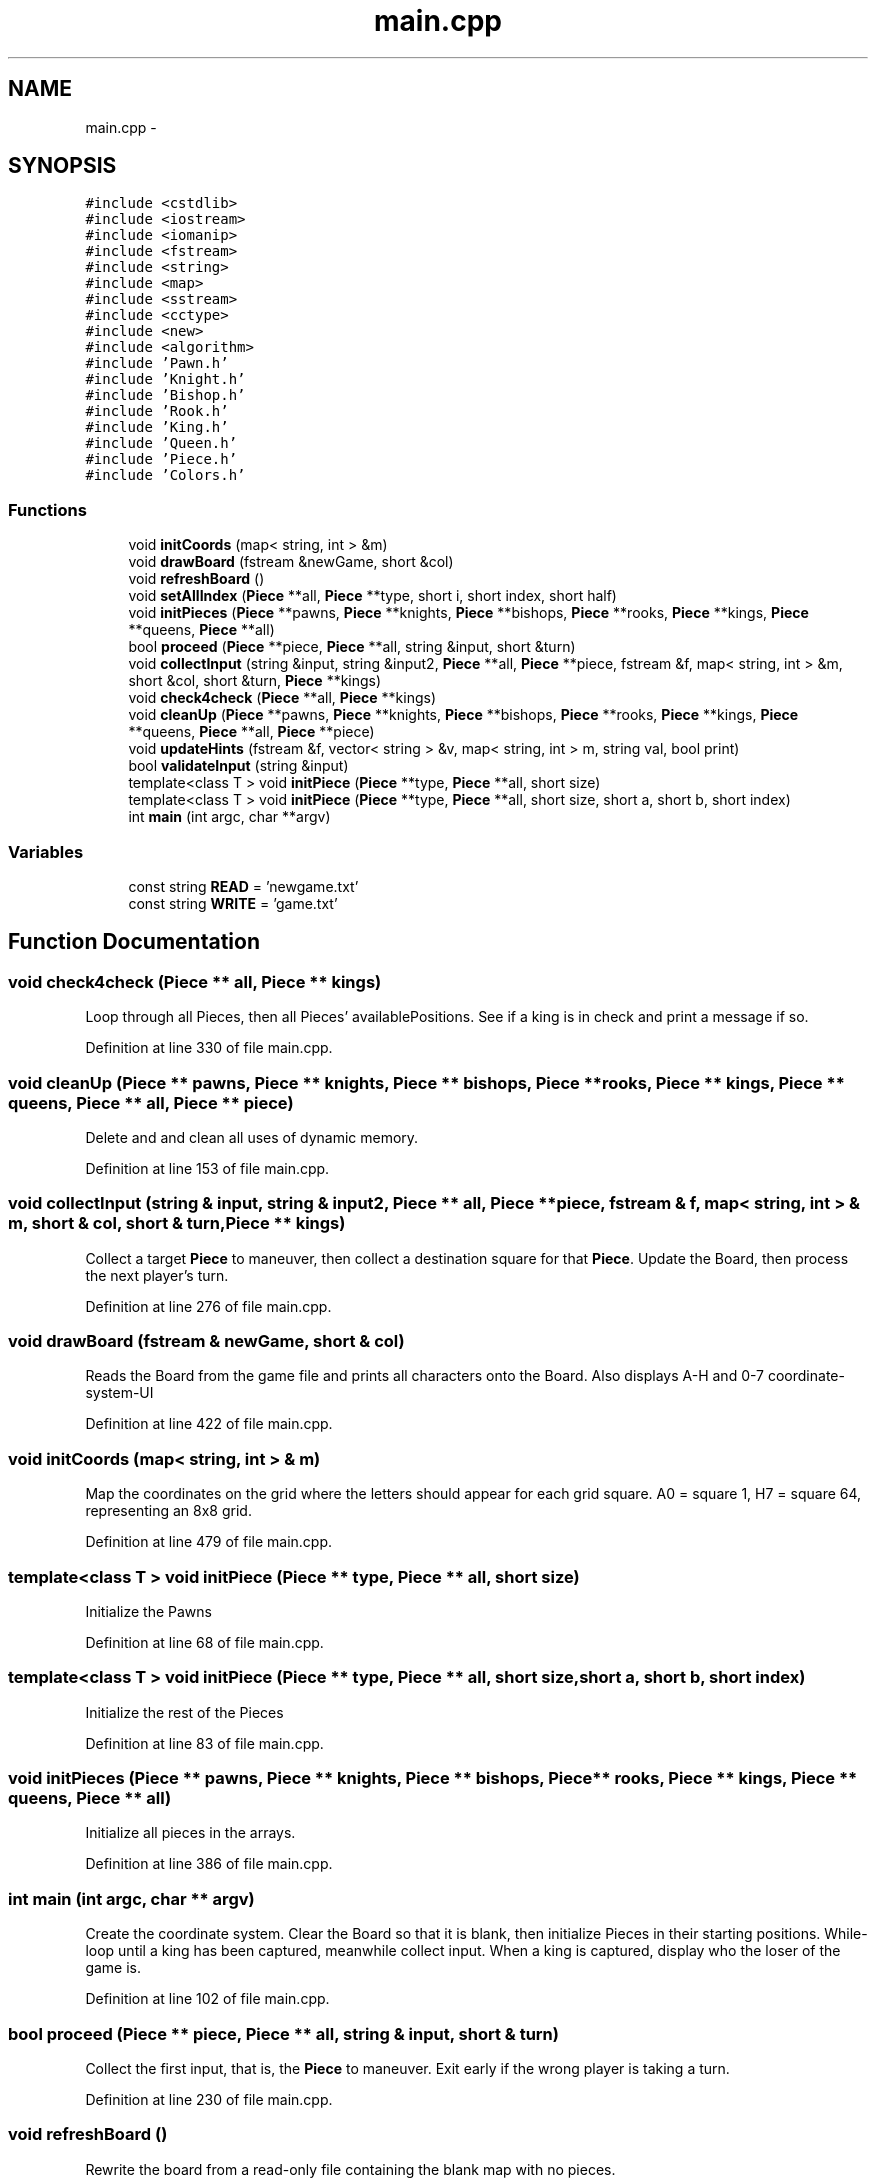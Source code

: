 .TH "main.cpp" 3 "Wed May 31 2017" "Chess" \" -*- nroff -*-
.ad l
.nh
.SH NAME
main.cpp \- 
.SH SYNOPSIS
.br
.PP
\fC#include <cstdlib>\fP
.br
\fC#include <iostream>\fP
.br
\fC#include <iomanip>\fP
.br
\fC#include <fstream>\fP
.br
\fC#include <string>\fP
.br
\fC#include <map>\fP
.br
\fC#include <sstream>\fP
.br
\fC#include <cctype>\fP
.br
\fC#include <new>\fP
.br
\fC#include <algorithm>\fP
.br
\fC#include 'Pawn\&.h'\fP
.br
\fC#include 'Knight\&.h'\fP
.br
\fC#include 'Bishop\&.h'\fP
.br
\fC#include 'Rook\&.h'\fP
.br
\fC#include 'King\&.h'\fP
.br
\fC#include 'Queen\&.h'\fP
.br
\fC#include 'Piece\&.h'\fP
.br
\fC#include 'Colors\&.h'\fP
.br

.SS "Functions"

.in +1c
.ti -1c
.RI "void \fBinitCoords\fP (map< string, int > &m)"
.br
.ti -1c
.RI "void \fBdrawBoard\fP (fstream &newGame, short &col)"
.br
.ti -1c
.RI "void \fBrefreshBoard\fP ()"
.br
.ti -1c
.RI "void \fBsetAllIndex\fP (\fBPiece\fP **all, \fBPiece\fP **type, short i, short index, short half)"
.br
.ti -1c
.RI "void \fBinitPieces\fP (\fBPiece\fP **pawns, \fBPiece\fP **knights, \fBPiece\fP **bishops, \fBPiece\fP **rooks, \fBPiece\fP **kings, \fBPiece\fP **queens, \fBPiece\fP **all)"
.br
.ti -1c
.RI "bool \fBproceed\fP (\fBPiece\fP **piece, \fBPiece\fP **all, string &input, short &turn)"
.br
.ti -1c
.RI "void \fBcollectInput\fP (string &input, string &input2, \fBPiece\fP **all, \fBPiece\fP **piece, fstream &f, map< string, int > &m, short &col, short &turn, \fBPiece\fP **kings)"
.br
.ti -1c
.RI "void \fBcheck4check\fP (\fBPiece\fP **all, \fBPiece\fP **kings)"
.br
.ti -1c
.RI "void \fBcleanUp\fP (\fBPiece\fP **pawns, \fBPiece\fP **knights, \fBPiece\fP **bishops, \fBPiece\fP **rooks, \fBPiece\fP **kings, \fBPiece\fP **queens, \fBPiece\fP **all, \fBPiece\fP **piece)"
.br
.ti -1c
.RI "void \fBupdateHints\fP (fstream &f, vector< string > &v, map< string, int > m, string val, bool print)"
.br
.ti -1c
.RI "bool \fBvalidateInput\fP (string &input)"
.br
.ti -1c
.RI "template<class T > void \fBinitPiece\fP (\fBPiece\fP **type, \fBPiece\fP **all, short size)"
.br
.ti -1c
.RI "template<class T > void \fBinitPiece\fP (\fBPiece\fP **type, \fBPiece\fP **all, short size, short a, short b, short index)"
.br
.ti -1c
.RI "int \fBmain\fP (int argc, char **argv)"
.br
.in -1c
.SS "Variables"

.in +1c
.ti -1c
.RI "const string \fBREAD\fP = 'newgame\&.txt'"
.br
.ti -1c
.RI "const string \fBWRITE\fP = 'game\&.txt'"
.br
.in -1c
.SH "Function Documentation"
.PP 
.SS "void check4check (\fBPiece\fP ** all, \fBPiece\fP ** kings)"
Loop through all Pieces, then all Pieces' availablePositions\&. See if a king is in check and print a message if so\&. 
.PP
Definition at line 330 of file main\&.cpp\&.
.SS "void cleanUp (\fBPiece\fP ** pawns, \fBPiece\fP ** knights, \fBPiece\fP ** bishops, \fBPiece\fP ** rooks, \fBPiece\fP ** kings, \fBPiece\fP ** queens, \fBPiece\fP ** all, \fBPiece\fP ** piece)"
Delete and and clean all uses of dynamic memory\&. 
.PP
Definition at line 153 of file main\&.cpp\&.
.SS "void collectInput (string & input, string & input2, \fBPiece\fP ** all, \fBPiece\fP ** piece, fstream & f, map< string, int > & m, short & col, short & turn, \fBPiece\fP ** kings)"
Collect a target \fBPiece\fP to maneuver, then collect a destination square for that \fBPiece\fP\&. Update the Board, then process the next player's turn\&. 
.PP
Definition at line 276 of file main\&.cpp\&.
.SS "void drawBoard (fstream & newGame, short & col)"
Reads the Board from the game file and prints all characters onto the Board\&. Also displays A-H and 0-7 coordinate-system-UI 
.PP
Definition at line 422 of file main\&.cpp\&.
.SS "void initCoords (map< string, int > & m)"
Map the coordinates on the grid where the letters should appear for each grid square\&. A0 = square 1, H7 = square 64, representing an 8x8 grid\&. 
.PP
Definition at line 479 of file main\&.cpp\&.
.SS "template<class T > void initPiece (\fBPiece\fP ** type, \fBPiece\fP ** all, short size)"
Initialize the Pawns 
.PP
Definition at line 68 of file main\&.cpp\&.
.SS "template<class T > void initPiece (\fBPiece\fP ** type, \fBPiece\fP ** all, short size, short a, short b, short index)"
Initialize the rest of the Pieces 
.PP
Definition at line 83 of file main\&.cpp\&.
.SS "void initPieces (\fBPiece\fP ** pawns, \fBPiece\fP ** knights, \fBPiece\fP ** bishops, \fBPiece\fP ** rooks, \fBPiece\fP ** kings, \fBPiece\fP ** queens, \fBPiece\fP ** all)"
Initialize all pieces in the arrays\&. 
.PP
Definition at line 386 of file main\&.cpp\&.
.SS "int main (int argc, char ** argv)"
Create the coordinate system\&. Clear the Board so that it is blank, then initialize Pieces in their starting positions\&. While-loop until a king has been captured, meanwhile collect input\&. When a king is captured, display who the loser of the game is\&. 
.PP
Definition at line 102 of file main\&.cpp\&.
.SS "bool proceed (\fBPiece\fP ** piece, \fBPiece\fP ** all, string & input, short & turn)"
Collect the first input, that is, the \fBPiece\fP to maneuver\&. Exit early if the wrong player is taking a turn\&. 
.PP
Definition at line 230 of file main\&.cpp\&.
.SS "void refreshBoard ()"
Rewrite the board from a read-only file containing the blank map with no pieces\&. 
.PP
Definition at line 401 of file main\&.cpp\&.
.SS "void setAllIndex (\fBPiece\fP ** all, \fBPiece\fP ** type, short i, short index, short half)"
Sets the index of \fBPiece\fP **all to the correct value of a specific \fBPiece\fP in a specific \fBPiece\fP array, such as rooks, or pawns for example\&. 
.PP
Definition at line 374 of file main\&.cpp\&.
.SS "void updateHints (fstream & f, vector< string > & v, map< string, int > m, string val, bool print)"
Sets or removes in the game file, the hint symbols *\&. If print set to true, this will print the available position coordinates while player is selecting their destination square\&. 
.PP
Definition at line 357 of file main\&.cpp\&.
.SS "bool validateInput (string & input)"
Make sure the input is in this format, no exceptions: Letter (A-H) Number 0-8 Example: A0 or H7 
.PP
Definition at line 201 of file main\&.cpp\&.
.SH "Variable Documentation"
.PP 
.SS "const string READ = 'newgame\&.txt'"

.PP
Definition at line 61 of file main\&.cpp\&.
.SS "const string WRITE = 'game\&.txt'"

.PP
Definition at line 62 of file main\&.cpp\&.
.SH "Author"
.PP 
Generated automatically by Doxygen for Chess from the source code\&.
